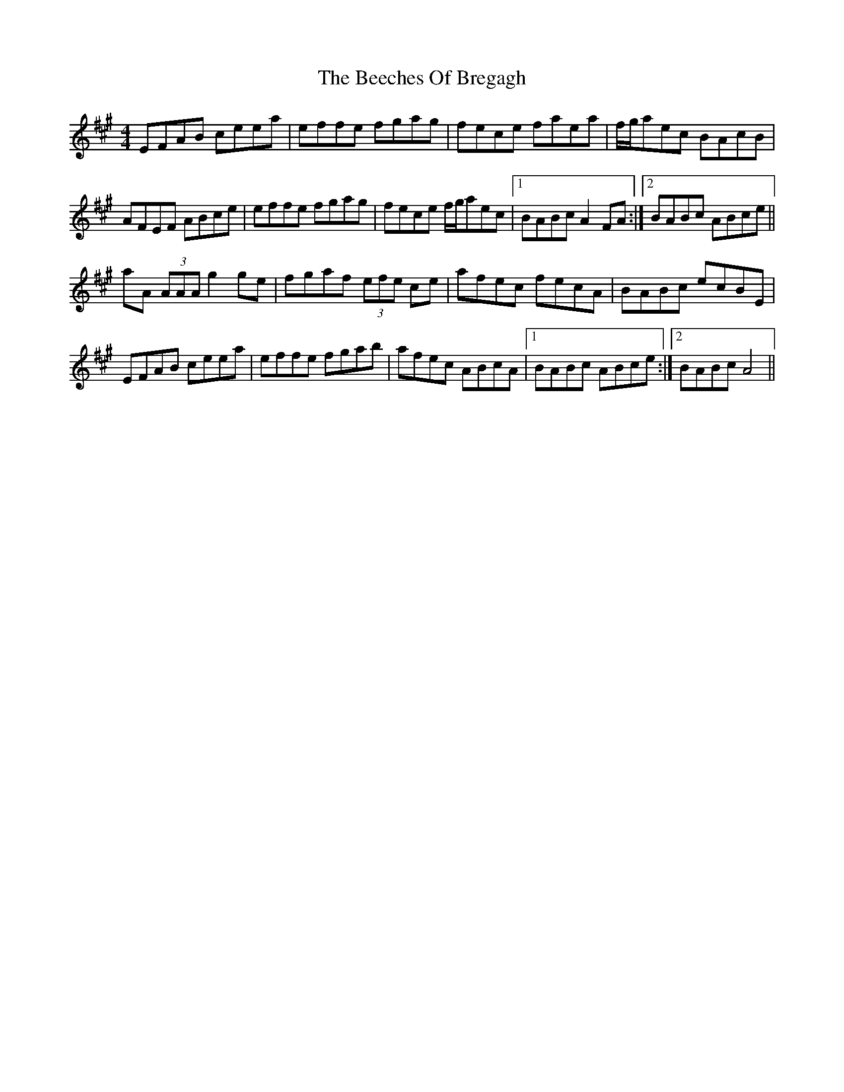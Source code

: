 X: 3187
T: Beeches Of Bregagh, The
R: reel
M: 4/4
K: Amajor
EFAB ceea|effe fgag|fece faea|f/g/aec BAcB|
AFEF ABce|effe fgag|fece f/g/aec|1 BABc A2FA:|2 BABc ABce||
aA (3AAA g2ge|fgaf (3efe ce|afec fecA|BABc ecBE|
EFAB ceea|effe fgab|afec ABcA|1 BABc ABce:|2 BABc A4||

